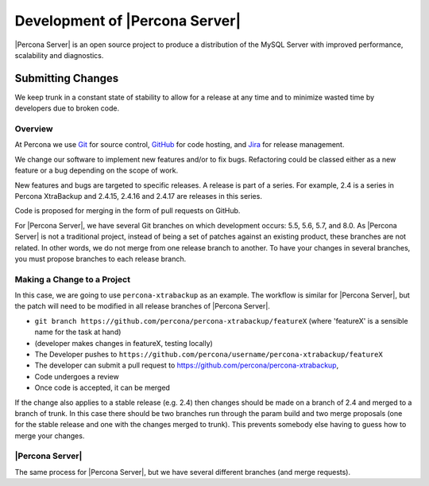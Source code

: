 .. _development:

================================================================================
Development of |Percona Server|
================================================================================

|Percona Server| is an open source project to produce a distribution
of the MySQL Server with improved performance, scalability and
diagnostics.

Submitting Changes
================================================================================

We keep trunk in a constant state of stability to allow for a release at
any time and to minimize wasted time by developers due to broken code.

Overview
--------------------------------------------------------------------------------

At Percona we use `Git <https://git-scm.com>`_ for source control, `GitHub
<https://github.com/percona>`_ for code hosting, and `Jira
<https://jira.percona.com>`_ for release management.

We change our software to implement new features and/or to fix bugs. Refactoring
could be classed either as a new feature or a bug depending on the scope of
work.

New features and bugs are targeted to specific releases. A
release is part of a series. For example, 2.4 is a series in Percona
XtraBackup and 2.4.15, 2.4.16 and 2.4.17 are releases in this series.

Code is proposed for merging in the form of pull requests on GitHub.

For |Percona Server|, we have several Git branches on which development occurs:
5.5, 5.6, 5.7, and 8.0. As |Percona Server| is not a traditional project, instead
of being a set of patches against an existing product, these branches are not
related. In other words, we do not merge from one release branch to another. To
have your changes in several branches, you must propose branches to each release
branch.

Making a Change to a Project
--------------------------------------------------------------------------------

In this case, we are going to use ``percona-xtrabackup`` as an example. The
workflow is similar for |Percona Server|, but the patch will need to be modified
in all release branches of |Percona Server|.

* ``git branch https://github.com/percona/percona-xtrabackup/featureX`` (where 'featureX' is a
  sensible name for the task at hand)
* (developer makes changes in featureX, testing locally)
* The Developer pushes to ``https://github.com/percona/username/percona-xtrabackup/featureX``
* The developer can submit a pull request to https://github.com/percona/percona-xtrabackup,
* Code undergoes a review
* Once code is accepted, it can be merged

If the change also applies to a stable release (e.g. 2.4) then changes should be
made on a branch of 2.4 and merged to a branch of trunk. In this case there
should be two branches run through the param build and two merge proposals (one
for the stable release and one with the changes merged to trunk). This prevents
somebody else having to guess how to merge your changes.

|Percona Server|
--------------------------------------------------------------------------------

The same process for |Percona Server|, but we have several different branches
(and merge requests).
